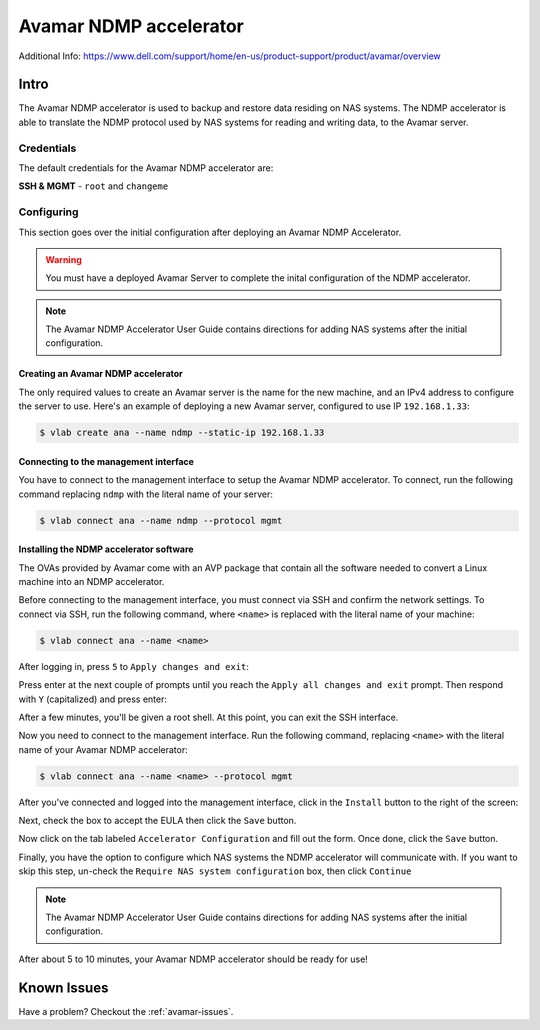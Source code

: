 
.. _avamar-ndmp:

#######################
Avamar NDMP accelerator
#######################

Additional Info: https://www.dell.com/support/home/en-us/product-support/product/avamar/overview

Intro
=====
The Avamar NDMP accelerator is used to backup and restore data residing on NAS systems.
The NDMP accelerator is able to translate the NDMP protocol used by NAS systems
for reading and writing data, to the Avamar server.

Credentials
-----------
The default credentials for the Avamar NDMP accelerator are:

**SSH & MGMT** - ``root`` and ``changeme``

Configuring
-----------
This section goes over the initial configuration after deploying an Avamar NDMP
Accelerator.

.. warning::

   You must have a deployed Avamar Server to complete the inital configuration
   of the NDMP accelerator.

.. note::

   The Avamar NDMP Accelerator User Guide contains directions for adding NAS
   systems after the initial configuration.


Creating an Avamar NDMP accelerator
^^^^^^^^^^^^^^^^^^^^^^^^^^^^^^^^^^^
The only required values to create an Avamar server is the name for the new machine,
and an IPv4 address to configure the server to use. Here's an example of deploying
a new Avamar server, configured to use IP ``192.168.1.33``:

.. code-block:: shell

   $ vlab create ana --name ndmp --static-ip 192.168.1.33

Connecting to the management interface
^^^^^^^^^^^^^^^^^^^^^^^^^^^^^^^^^^^^^^
You have to connect to the management interface to setup the Avamar NDMP accelerator.
To connect, run the following command replacing ``ndmp`` with the literal
name of your server:

.. code-block:: shell

  $ vlab connect ana --name ndmp --protocol mgmt

Installing the NDMP accelerator software
^^^^^^^^^^^^^^^^^^^^^^^^^^^^^^^^^^^^^^^^
The OVAs provided by Avamar come with an AVP package that contain all the software
needed to convert a Linux machine into an NDMP accelerator.

Before connecting to the management interface, you must connect via SSH and confirm
the network settings. To connect via SSH, run the following command, where ``<name>``
is replaced with the literal name of your machine:

.. code-block:: shell

   $ vlab connect ana --name <name>

After logging in, press ``5`` to ``Apply changes and exit``:

.. image:: ssh_1_apply_and_save.png

Press enter at the next couple of prompts until you reach the ``Apply all changes and exit``
prompt. Then respond with ``Y`` (capitalized) and press enter:

.. image:: ssh_2_yes.png

After a few minutes, you'll be given a root shell. At this point, you can exit
the SSH interface.

.. image:: ssh_3_root_prompt.png

Now you need to connect to the management interface. Run the following command,
replacing ``<name>`` with the literal name of your Avamar NDMP accelerator:

.. code-block:: shell

   $ vlab connect ana --name <name> --protocol mgmt

After you've connected and logged into the management interface, click in the ``Install``
button to the right of the screen:

.. image:: ndmp_1_install.png

Next, check the box to accept the EULA then click the ``Save`` button.

.. image:: ndmp_2_eula.png

Now click on the tab labeled ``Accelerator Configuration`` and fill out the
form. Once done, click the ``Save`` button.

.. image:: ndmp_3_config.png

Finally, you have the option to configure which NAS systems the NDMP accelerator
will communicate with. If you want to skip this step, un-check the ``Require NAS system configuration``
box, then click ``Continue``

.. image:: ndmp_4_skip_nas.png

.. note::

   The Avamar NDMP Accelerator User Guide contains directions for adding NAS
   systems after the initial configuration.

After about 5 to 10 minutes, your Avamar NDMP accelerator should be ready for use!

Known Issues
============
Have a problem? Checkout the :ref:`avamar-issues`.

